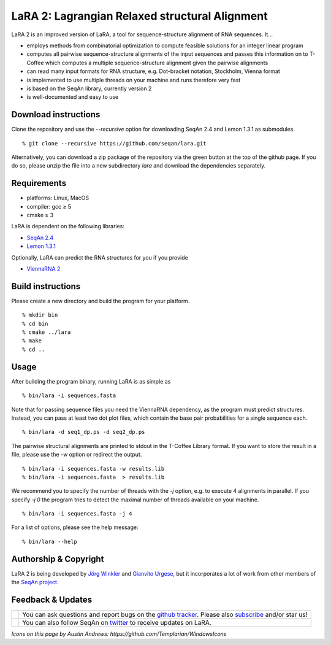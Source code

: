 LaRA 2: Lagrangian Relaxed structural Alignment
==============================================

LaRA 2 is an improved version of LaRA, a tool for sequence-structure alignment of RNA sequences. It...

* employs methods from combinatorial optimization to compute feasible solutions for an integer linear program
* computes all pairwise sequence-structure alignments of the input sequences and passes this information on to
  T-Coffee which computes a multiple sequence-structure alignment given the pairwise alignments
* can read many input formats for RNA structure, e.g. Dot-bracket notation, Stockholm, Vienna format
* is implemented to use multiple threads on your machine and runs therefore very fast
* is based on the SeqAn library, currently version 2
* is well-documented and easy to use


Download instructions
---------------------

Clone the repository and use the `--recursive` option for downloading SeqAn 2.4 and Lemon 1.3.1 as submodules.

::

% git clone --recursive https://github.com/seqan/lara.git

Alternatively, you can download a zip package of the repository via the green button at the top of the github page.
If you do so, please unzip the file into a new subdirectory `lara` and download the dependencies separately.


Requirements
------------

* platforms: Linux, MacOS
* compiler: gcc ≥ 5
* cmake ≥ 3

LaRA is dependent on the following libraries:

* `SeqAn 2.4 <https://github.com/seqan/seqan.git>`__
* `Lemon 1.3.1 <https://github.com/seqan/lemon.git>`__

Optionally, LaRA can predict the RNA structures for you if you provide

* `ViennaRNA 2 <https://www.tbi.univie.ac.at/RNA/>`__


Build instructions
------------------

Please create a new directory and build the program for your platform.

::

% mkdir bin
% cd bin
% cmake ../lara
% make
% cd ..


Usage
-----

After building the program binary, running LaRA is as simple as

::

% bin/lara -i sequences.fasta

Note that for passing sequence files you need the ViennaRNA dependency, as the program must predict structures.
Instead, you can pass at least two dot plot files, which contain the base pair probabilities for a single sequence each.

::

% bin/lara -d seq1_dp.ps -d seq2_dp.ps

The pairwise structural alignments are printed to stdout in the T-Coffee Library format.
If you want to store the result in a file, please use the `-w` option or redirect the output.

::

% bin/lara -i sequences.fasta -w results.lib
% bin/lara -i sequences.fasta  > results.lib

We recommend you to specify the number of threads with the `-j` option, e.g. to execute 4 alignments in parallel.
If you specify `-j 0` the program tries to detect the maximal number of threads available on your machine.

::

% bin/lara -i sequences.fasta -j 4

For a list of options, please see the help message:

::

% bin/lara --help


Authorship & Copyright
----------------------

LaRA 2 is being developed by `Jörg Winkler <mailto:j.winkler@fu-berlin.de>`__ and
`Gianvito Urgese <mailto:gianvito.urgese@polito.it>`__, but it incorporates a lot of work
from other members of the `SeqAn project <http://www.seqan.de>`__.


Feedback & Updates
------------------

+-------------------------------------------------------------------------------------------------------------------+--------------------------------------------------------------------------------------------------------------------+
| .. image:: https://raw.githubusercontent.com/seqan/lambda/gh-pages/images_readme/appbar.social.github.octocat.png | You can ask questions and report bugs on the `github tracker <https://github.com/seqan/lara/issues>`__.            |
|    :alt: GitHub                                                                                                   | Please also `subscribe <https://github.com/seqan/lara/subscription>`__ and/or star us!                             |
|    :target: https://github.com/seqan/lara/issues                                                                  |                                                                                                                    |
|    :width: 76px                                                                                                   |                                                                                                                    |
+-------------------------------------------------------------------------------------------------------------------+--------------------------------------------------------------------------------------------------------------------+
| .. image:: https://raw.githubusercontent.com/seqan/lambda/gh-pages/images_readme/appbar.social.twitter.png        | You can also follow SeqAn on `twitter <https://twitter.com/SeqAnLib>`__ to receive updates on LaRA.                |
|    :alt: Newsletter                                                                                               |                                                                                                                    |
|    :target: https://twitter.com/SeqAnLib                                                                          |                                                                                                                    |
|    :width: 76px                                                                                                   |                                                                                                                    |
+-------------------------------------------------------------------------------------------------------------------+--------------------------------------------------------------------------------------------------------------------+

*Icons on this page by Austin Andrews: https://github.com/Templarian/WindowsIcons*
